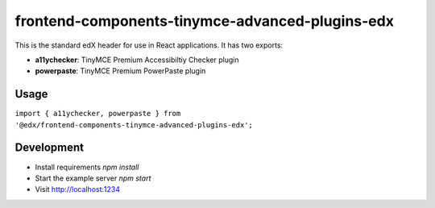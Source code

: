 frontend-components-tinymce-advanced-plugins-edx
================================================

|npm_version| |npm_downloads| |license|

This is the standard edX header for use in React applications. It has two exports:

- **a11ychecker**: TinyMCE Premium Accessibiltiy Checker plugin
- **powerpaste**: TinyMCE Premium PowerPaste plugin

Usage
-----

``import { a11ychecker, powerpaste } from '@edx/frontend-components-tinymce-advanced-plugins-edx';`` 

Development
-----------

- Install requirements `npm install`
- Start the example server `npm start`
- Visit http://localhost:1234

.. |npm_version| image:: https://img.shields.io/npm/v/@edx/frontend-components-tinymce-advanced-plugins-edx.svg
   :target: https://www.npmjs.com/package/@edx/frontend-components-tinymce-advanced-plugins-edx
.. |npm_downloads| image:: https://img.shields.io/npm/dt/@edx/frontend-components-tinymce-advanced-plugins-edx.svg
   :target: @edx/frontend-components-tinymce-advanced-plugins-edx
.. |license| image:: https://img.shields.io/npm/l/@edx/frontend-components-tinymce-advanced-plugins-edx.svg
   :target: https://github.com/edx/frontend-components-tinymce-advanced-plugins-edx/blob/master/LICENSE